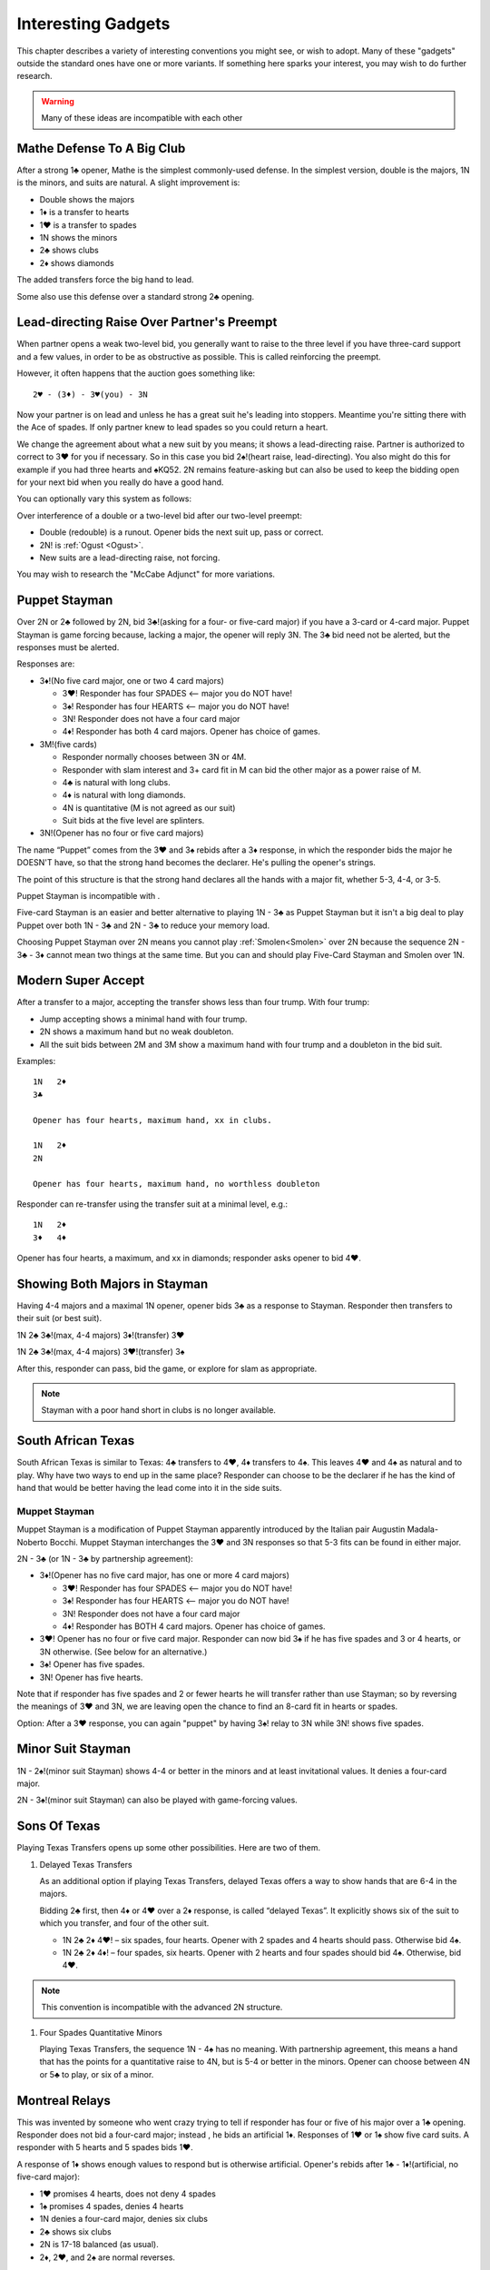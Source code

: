 

Interesting Gadgets
===================

.. _Gadgets:

This chapter describes a variety of interesting conventions you might see,
or wish to adopt.  Many of these "gadgets" outside the standard ones have one or more 
variants. If something here sparks your interest, you may wish to do further research.

.. warning:: Many of these ideas are incompatible with each other

Mathe Defense To A Big Club
---------------------------

.. _Mathe:

.. index:: 
   pair: convention; Mathe Defense
   pair: transfer; Mathe

After a strong 1♣ opener, Mathe is the simplest commonly-used defense. In the simplest 
version, double is the majors, 1N is the minors, and suits are natural. 
A slight improvement is:

-  Double shows the majors
-  1♦ is a transfer to hearts
-  1♥ is a transfer to spades
-  1N shows the minors
-  2♣ shows clubs
-  2♦ shows diamonds

The added transfers force the big hand to lead.

Some also use this defense over a standard strong 2♣ opening.

Lead-directing Raise Over Partner's Preempt
-------------------------------------------

When partner opens a weak two-level bid, you generally want to raise to the 
three level if you have three-card support and a few values, in order to be as
obstructive as possible.  This is called reinforcing the preempt. 

However, it often happens that the auction goes something like::

    2♥ - (3♦) - 3♥(you) - 3N
    
Now your partner is on lead and unless he has a great suit he's leading into
stoppers.  Meantime you're sitting there with the Ace of spades.  If only partner
knew to lead spades so you could return a heart. 

We change the agreement about what a new suit by you means; it shows a lead-directing
raise.  Partner is authorized to correct to 3♥ for you if necessary. So in this case
you bid 2♠!(heart raise, lead-directing). You also might do this for example if you had 
three hearts and ♠KQ52. 2N remains feature-asking but can also be used to keep the 
bidding open for your next bid when you really do have a good hand.

You can optionally vary this system as follows:

Over interference of a double or a two-level bid after our two-level preempt:

* Double (redouble) is a runout. Opener bids the next suit up, pass or correct.
* 2N! is :ref:`Ogust <Ogust>`.
* New suits are a lead-directing raise, not forcing.

You may wish to research the "McCabe Adjunct" for more variations.


Puppet Stayman 
--------------

.. _Puppet_Stayman:

.. index::
   pair: convention; Puppet Stayman
   
Over 2N or 2♣ followed by 2N, bid 3♣!(asking for a four- or five-card major) if you have 
a 3-card or 4-card major. Puppet Stayman is game forcing because, lacking a major, the 
opener will reply 3N. The 3♣ bid need not be alerted, but the responses must be alerted.

Responses are:

- 3♦!(No five card major, one or two 4 card majors)
 
  * 3♥! Responder has four SPADES <-- major you do NOT have!
  * 3♠! Responder has four HEARTS <-- major you do NOT have!
  * 3N! Responder does not have a four card major
  * 4♦! Responder has both 4 card majors. Opener has choice of games.

- 3M!(five cards) 

  * Responder normally chooses between 3N or 4M.
  * Responder with slam interest and 3+ card fit in M can bid the other major
    as a power raise of M. 
  * 4♣ is natural with long clubs.
  * 4♦ is natural with long diamonds.
  * 4N is quantitative (M is not agreed as our suit)
  * Suit bids at the five level are splinters.
    
- 3N!(Opener has no four or five card majors)

The name “Puppet” comes from the 3♥ and 3♠ rebids after a 3♦ response,
in which the responder bids the major he DOESN'T have, so that the
strong hand becomes the declarer. He's pulling the opener's strings.

The point of this structure is that the strong hand declares all the hands with a 
major fit, whether 5-3, 4-4, or 3-5.

Puppet Stayman is incompatible with . 

Five-card Stayman is an easier and better alternative to playing 1N - 3♣ as 
Puppet Stayman but it isn't a big deal to play Puppet over both 1N - 3♣ and 2N - 3♣
to reduce your memory load.

Choosing Puppet Stayman over 2N means you cannot play :ref:`Smolen<Smolen>` over 2N 
because the sequence 2N - 3♣ - 3♦ cannot mean two things at the same time. But you can 
and should play Five-Card Stayman and Smolen over 1N.


Modern Super Accept
-------------------

.. index:: Modern Super Accept

After a transfer to a major, accepting the transfer shows less than four trump.  
With four trump:

* Jump accepting shows a minimal hand with four trump.
* 2N shows a maximum hand but no weak doubleton. 
* All the suit bids between 2M and 3M show a maximum hand with four trump and a doubleton
  in the bid suit.

Examples::

   1N   2♦
   3♣ 
   
   Opener has four hearts, maximum hand, xx in clubs.

   1N   2♦
   2N

   Opener has four hearts, maximum hand, no worthless doubleton
   
Responder can re-transfer using the transfer suit at a minimal level, e.g.::

   1N   2♦
   3♦   4♦ 
   
Opener has four hearts, a maximum, and xx in diamonds; responder asks opener to bid
4♥.

Showing Both Majors in Stayman
------------------------------

.. _Stayman2Majors:

.. index:: Stayman 

Having 4-4 majors and a maximal 1N opener, opener bids 3♣ as a response
to Stayman. Responder then transfers to their suit (or best suit).

1N 2♣ 3♣!(max, 4-4 majors) 3♦!(transfer) 3♥

1N 2♣ 3♣!(max, 4-4 majors) 3♥!(transfer) 3♠

After this, responder can pass, bid the game, or explore for slam as
appropriate. 

.. note::

   Stayman with a poor hand short in clubs is no longer available.

South African Texas
-------------------

.. _South_African_Texas:

.. index:: 
   pair: convention; South African Texas
   pair: Texas Transfers; South African Texas

South African Texas is similar to Texas: 4♣ transfers to 4♥, 4♦
transfers to 4♠. This leaves 4♥ and 4♠ as natural and to play. Why have
two ways to end up in the same place? Responder can choose to be the
declarer if he has the kind of hand that would be better having the lead
come into it in the side suits.

.. index::
   pair: convention; Muppet Stayman
   
Muppet Stayman
~~~~~~~~~~~~~~

Muppet Stayman is a modification of Puppet Stayman apparently introduced by the 
Italian pair Augustin Madala- Noberto Bocchi.  Muppet Stayman interchanges the 3♥ and 3N 
responses so that 5-3 fits can be found in either major.

2N - 3♣  (or 1N - 3♣ by partnership agreement):

- 3♦!(Opener has no five card major, has one or more 4 card majors)
 
  * 3♥! Responder has four SPADES <-- major you do NOT have!
  * 3♠! Responder has four HEARTS <-- major you do NOT have!
  * 3N! Responder does not have a four card major
  * 4♦! Responder has BOTH 4 card majors. Opener has choice of games.

- 3♥! Opener has no four or five card major.  Responder can now bid 3♠ if he 
  has five spades and 3 or 4 hearts, or 3N otherwise. (See below for an alternative.)
  
- 3♠! Opener has five spades.
  
- 3N! Opener has five hearts. 

Note that if responder has five spades and 2 or fewer hearts he will transfer rather 
than use Stayman; so by reversing the meanings of 3♥ and 3N, we are leaving open the
chance to find an 8-card fit in hearts or spades.

Option: After a 3♥ response, you can again "puppet" by having 3♠! relay to 3N while 3N! 
shows five spades.

.. index::
   pair: convention; Minor Suit Stayman

Minor Suit Stayman
------------------

1N - 2♠!(minor suit Stayman) shows 4-4 or better in the minors and at least invitational
values.  It denies a four-card major. 

2N - 3♠!(minor suit Stayman) can also be played with game-forcing values.


Sons Of Texas
-------------

Playing Texas Transfers opens up some other possibilities. Here are two of them.

.. _delayed_texas:

.. index::
   pair: convention; delayed Texas Transfers

.. index::
   pair: convention; Four Spades Quantitative Minors

.. _FSQM:

#. Delayed Texas Transfers

   As an additional option if playing Texas Transfers, delayed Texas offers
   a way to show hands that are 6-4 in the majors.

   Bidding 2♣ first, then 4♦ or 4♥ over a 2♦ response, is called “delayed
   Texas”. It explicitly shows six of the suit to which you transfer, and
   four of the other suit.

   - 1N 2♣ 2♦ 4♥! – six spades, four hearts.
     Opener with 2 spades and 4 hearts should pass. Otherwise bid 4♠.

   - 1N 2♣ 2♦ 4♦! – four spades, six hearts.
     Opener with 2 hearts and four spades should bid 4♠. Otherwise, bid 4♥.
     
.. note::

   This convention is incompatible with the advanced 2N structure.

#. Four Spades Quantitative Minors

   Playing Texas Transfers, the sequence 1N - 4♠ has no meaning. With
   partnership agreement, this means a hand that has the points for a
   quantitative raise to 4N, but is 5-4 or better in the minors. Opener can
   choose between 4N or 5♣ to play, or six of a minor.


Montreal Relays
---------------

.. _Montreal_Relays:

.. index::
   pair: convention; Montreal Relays
   pair; relay; Montreal

This was invented by someone who went crazy trying to tell if responder 
has four or five of his major over a 1♣ opening. Responder does not bid a
four-card major; instead , he bids an artificial 1♦. Responses of 1♥ or
1♠ show five card suits. A responder with 5 hearts and 5 spades bids
1♥.

A response of 1♦ shows enough values to respond but is otherwise
artificial. Opener's rebids after 1♣ - 1♦!(artificial, no five-card major):

-  1♥ promises 4 hearts, does not deny 4 spades
-  1♠ promises 4 spades, denies 4 hearts
-  1N denies a four-card major, denies six clubs
-  2♣ shows six clubs
-  2N is 17-18 balanced (as usual).
-  2♦, 2♥, and 2♠ are normal reverses.

Some play this convention with additional 3-level splinter conventions.
It is off in competition.

Namyats
-------

.. _namyats:

.. index:
   pair: convention; Namyats

Namyats is Stayman spelled backwards. Apparently this amazing fact is supposed 
to help you remember what it means. Doesn't work for me, but maybe it does for 
you. Samuel Stayman didn't invent either Stayman or Namyats!

An opening bid of 4♣ is a strong hand with an 8-card heart suit.  Likewise, 
4♦ is a strong hand in spades. This leaves opening the majors at the 4-level as 
weak bids with no slam interest. Generally the distinction is that you use 
Namyats with a hand with no more than five losers.

If the responder wishes the opener to become the declarer, or has slam interest,
he can temporize with the intervening suit, e.g. 

* 4♦!(transfer to 4♠) - 4♥!(transfer to 4♠).

To accept the Namyats transfer is a sign-off.

An opening bid of 3N! shows a hand that would have preempted in 4♣ or 4♦; partner
usually bids 4♣! pass or correct.

There are more complicated agreements about follow-ups, but that's the basics.

Wolff Signoff
-------------

.. index::
   pair:convention;Wolff Signoff
   
After the auction starts 1m - 1M - 2N, opener is showing 18-19 points.  As we have
seen, New Minor Forcing is available to optimists looking to get to the right game.
Wolff is for pessimists, who are worried about signing off when they don't have the
values for game.  This allows for more light 1M bids but it is incompatible with 
NMF. 

With Wolff, 3♣!(Wolff relay to 3♦) allows responder to place the contract. There are 
some subtleties to it, which I leave for your own research if interested.
